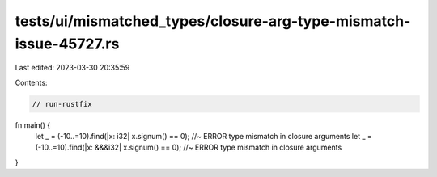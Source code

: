 tests/ui/mismatched_types/closure-arg-type-mismatch-issue-45727.rs
==================================================================

Last edited: 2023-03-30 20:35:59

Contents:

.. code-block:: rs

    // run-rustfix
fn main() {
    let _ = (-10..=10).find(|x: i32| x.signum() == 0); //~ ERROR type mismatch in closure arguments
    let _ = (-10..=10).find(|x: &&&i32| x.signum() == 0); //~ ERROR type mismatch in closure arguments
}


